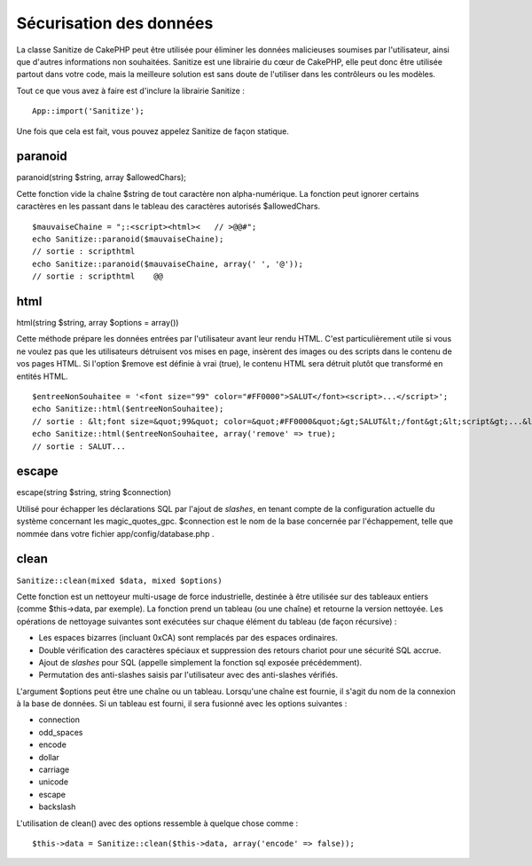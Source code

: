 Sécurisation des données
########################

La classe Sanitize de CakePHP peut être utilisée pour éliminer les
données malicieuses soumises par l'utilisateur, ainsi que d'autres
informations non souhaitées. Sanitize est une librairie du cœur de
CakePHP, elle peut donc être utilisée partout dans votre code, mais la
meilleure solution est sans doute de l'utiliser dans les contrôleurs ou
les modèles.

Tout ce que vous avez à faire est d'inclure la librairie Sanitize :

::

    App::import('Sanitize');

Une fois que cela est fait, vous pouvez appelez Sanitize de façon
statique.

paranoid
========

paranoid(string $string, array $allowedChars);

Cette fonction vide la chaîne $string de tout caractère non
alpha-numérique. La fonction peut ignorer certains caractères en les
passant dans le tableau des caractères autorisés $allowedChars.

::

    $mauvaiseChaine = ";:<script><html><   // >@@#";
    echo Sanitize::paranoid($mauvaiseChaine);
    // sortie : scripthtml
    echo Sanitize::paranoid($mauvaiseChaine, array(' ', '@'));
    // sortie : scripthtml    @@

html
====

html(string $string, array $options = array())

Cette méthode prépare les données entrées par l'utilisateur avant leur
rendu HTML. C'est particulièrement utile si vous ne voulez pas que les
utilisateurs détruisent vos mises en page, insèrent des images ou des
scripts dans le contenu de vos pages HTML. Si l'option $remove est
définie à vrai (true), le contenu HTML sera détruit plutôt que
transformé en entités HTML.

::

    $entreeNonSouhaitee = '<font size="99" color="#FF0000">SALUT</font><script>...</script>';
    echo Sanitize::html($entreeNonSouhaitee);
    // sortie : &lt;font size=&quot;99&quot; color=&quot;#FF0000&quot;&gt;SALUT&lt;/font&gt;&lt;script&gt;...&lt;/script&gt;
    echo Sanitize::html($entreeNonSouhaitee, array('remove' => true);
    // sortie : SALUT...

escape
======

escape(string $string, string $connection)

Utilisé pour échapper les déclarations SQL par l'ajout de *slashes*, en
tenant compte de la configuration actuelle du système concernant les
magic\_quotes\_gpc. $connection est le nom de la base concernée par
l'échappement, telle que nommée dans votre fichier
app/config/database.php .

clean
=====

``Sanitize::clean(mixed $data, mixed $options)``

Cette fonction est un nettoyeur multi-usage de force industrielle,
destinée à être utilisée sur des tableaux entiers (comme $this->data,
par exemple). La fonction prend un tableau (ou une chaîne) et retourne
la version nettoyée. Les opérations de nettoyage suivantes sont
exécutées sur chaque élément du tableau (de façon récursive) :

-  Les espaces bizarres (incluant 0xCA) sont remplacés par des espaces
   ordinaires.
-  Double vérification des caractères spéciaux et suppression des
   retours chariot pour une sécurité SQL accrue.
-  Ajout de *slashes* pour SQL (appelle simplement la fonction sql
   exposée précédemment).
-  Permutation des anti-slashes saisis par l'utilisateur avec des
   anti-slashes vérifiés.

L'argument $options peut être une chaîne ou un tableau. Lorsqu'une
chaîne est fournie, il s'agit du nom de la connexion à la base de
données. Si un tableau est fourni, il sera fusionné avec les options
suivantes :

-  connection
-  odd\_spaces
-  encode
-  dollar
-  carriage
-  unicode
-  escape
-  backslash

L'utilisation de clean() avec des options ressemble à quelque chose
comme :

::

    $this->data = Sanitize::clean($this->data, array('encode' => false));

